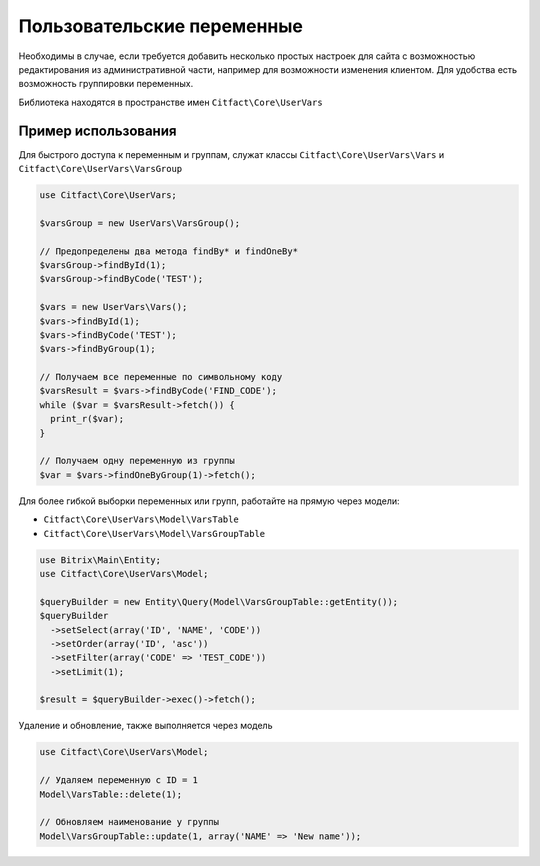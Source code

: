 Пользовательские переменные
=========

Необходимы в случае, если требуется добавить несколько простых настроек для сайта с возможностью редактирования из 
административной части, например для возможности изменения клиентом. Для удобства есть возможность группировки переменных.

Библиотека находятся в пространстве имен ``Citfact\Core\UserVars``

Пример использования
~~~~~~~~~~
Для быстрого доступа к переменным и группам, служат классы ``Citfact\Core\UserVars\Vars`` и ``Citfact\Core\UserVars\VarsGroup``

.. code-block:: php

  use Citfact\Core\UserVars;
  
  $varsGroup = new UserVars\VarsGroup();
  
  // Предопределены два метода findBy* и findOneBy*
  $varsGroup->findById(1);
  $varsGroup->findByCode('TEST');
  
  $vars = new UserVars\Vars();
  $vars->findById(1);
  $vars->findByCode('TEST');
  $vars->findByGroup(1);
  
  // Получаем все переменные по символьному коду
  $varsResult = $vars->findByCode('FIND_CODE');
  while ($var = $varsResult->fetch()) {
    print_r($var);
  }
  
  // Получаем одну переменную из группы
  $var = $vars->findOneByGroup(1)->fetch();
  
Для более гибкой выборки переменных или групп, работайте на прямую через модели:

- ``Citfact\Core\UserVars\Model\VarsTable``
- ``Citfact\Core\UserVars\Model\VarsGroupTable``

.. code-block:: php

  use Bitrix\Main\Entity;
  use Citfact\Core\UserVars\Model;
  
  $queryBuilder = new Entity\Query(Model\VarsGroupTable::getEntity());
  $queryBuilder
    ->setSelect(array('ID', 'NAME', 'CODE'))
    ->setOrder(array('ID', 'asc'))
    ->setFilter(array('CODE' => 'TEST_CODE'))
    ->setLimit(1);
    
  $result = $queryBuilder->exec()->fetch();
  
Удаление и обновление, также выполняется через модель

.. code-block:: php

  use Citfact\Core\UserVars\Model;
  
  // Удаляем переменную с ID = 1
  Model\VarsTable::delete(1);
  
  // Обновляем наименование у группы
  Model\VarsGroupTable::update(1, array('NAME' => 'New name'));
  
